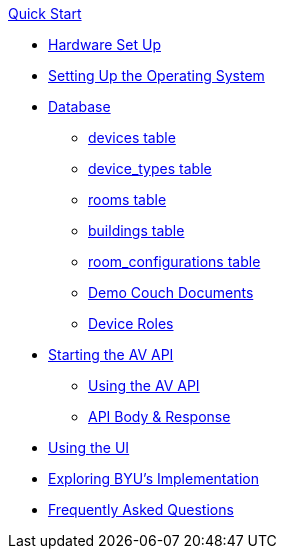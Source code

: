 .xref:quickstart.adoc[Quick Start]
* xref:hardwareSetup.adoc[Hardware Set Up]
* xref:OS.adoc[Setting Up the Operating System]
* xref:DB.adoc[Database]
** xref:devices.adoc[devices table]
** xref:device_types.adoc[device_types table]
** xref:rooms.adoc[rooms table]
** xref:buildings.adoc[buildings table]
** xref:room_configurations.adoc[room_configurations table]
** xref:DemoDBScript.adoc[Demo Couch Documents]
** xref:roles.adoc[Device Roles]
* xref:startAPI.adoc[Starting the AV API]
** xref:API.adoc[Using the AV API]
** xref:APIBody.adoc[API Body & Response]
* xref:UI.adoc[Using the UI]
* xref:byuArchitecture.adoc[Exploring BYU's Implementation]
* xref:FAQ.adoc[Frequently Asked Questions]


